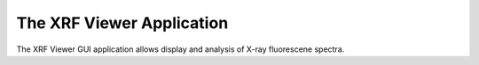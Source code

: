.. _xrfviewer_app:

============================
The XRF Viewer Application
============================

.. _wxmplot:  http://newville.github.io/wxmplot
.. _matplotlib: http://matplotlib.org/


The XRF Viewer GUI application allows display and analysis of X-ray fluorescene spectra.
